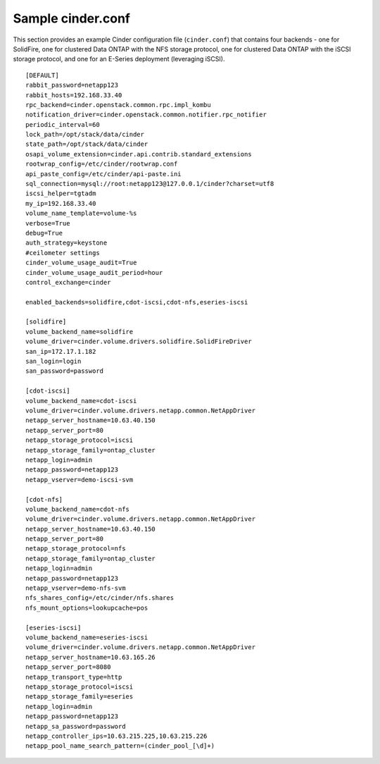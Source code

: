 .. _cinder-conf:

Sample cinder.conf
==================

This section provides an example Cinder configuration file
(``cinder.conf``) that contains four backends - one for SolidFire,
one for clustered Data ONTAP with the NFS storage protocol,
one for clustered Data ONTAP with the iSCSI storage protocol,
and one for an E-Series deployment (leveraging iSCSI).

::

    [DEFAULT]
    rabbit_password=netapp123
    rabbit_hosts=192.168.33.40
    rpc_backend=cinder.openstack.common.rpc.impl_kombu
    notification_driver=cinder.openstack.common.notifier.rpc_notifier
    periodic_interval=60
    lock_path=/opt/stack/data/cinder
    state_path=/opt/stack/data/cinder
    osapi_volume_extension=cinder.api.contrib.standard_extensions
    rootwrap_config=/etc/cinder/rootwrap.conf
    api_paste_config=/etc/cinder/api-paste.ini
    sql_connection=mysql://root:netapp123@127.0.0.1/cinder?charset=utf8
    iscsi_helper=tgtadm
    my_ip=192.168.33.40
    volume_name_template=volume-%s
    verbose=True
    debug=True
    auth_strategy=keystone
    #ceilometer settings
    cinder_volume_usage_audit=True
    cinder_volume_usage_audit_period=hour
    control_exchange=cinder

    enabled_backends=solidfire,cdot-iscsi,cdot-nfs,eseries-iscsi

    [solidfire]
    volume_backend_name=solidfire
    volume_driver=cinder.volume.drivers.solidfire.SolidFireDriver
    san_ip=172.17.1.182
    san_login=login
    san_password=password

    [cdot-iscsi]
    volume_backend_name=cdot-iscsi
    volume_driver=cinder.volume.drivers.netapp.common.NetAppDriver
    netapp_server_hostname=10.63.40.150
    netapp_server_port=80
    netapp_storage_protocol=iscsi
    netapp_storage_family=ontap_cluster
    netapp_login=admin
    netapp_password=netapp123
    netapp_vserver=demo-iscsi-svm

    [cdot-nfs]
    volume_backend_name=cdot-nfs
    volume_driver=cinder.volume.drivers.netapp.common.NetAppDriver
    netapp_server_hostname=10.63.40.150
    netapp_server_port=80
    netapp_storage_protocol=nfs
    netapp_storage_family=ontap_cluster
    netapp_login=admin
    netapp_password=netapp123
    netapp_vserver=demo-nfs-svm
    nfs_shares_config=/etc/cinder/nfs.shares
    nfs_mount_options=lookupcache=pos

    [eseries-iscsi]
    volume_backend_name=eseries-iscsi
    volume_driver=cinder.volume.drivers.netapp.common.NetAppDriver
    netapp_server_hostname=10.63.165.26
    netapp_server_port=8080
    netapp_transport_type=http
    netapp_storage_protocol=iscsi
    netapp_storage_family=eseries
    netapp_login=admin
    netapp_password=netapp123
    netapp_sa_password=password
    netapp_controller_ips=10.63.215.225,10.63.215.226
    netapp_pool_name_search_pattern=(cinder_pool_[\d]+)
